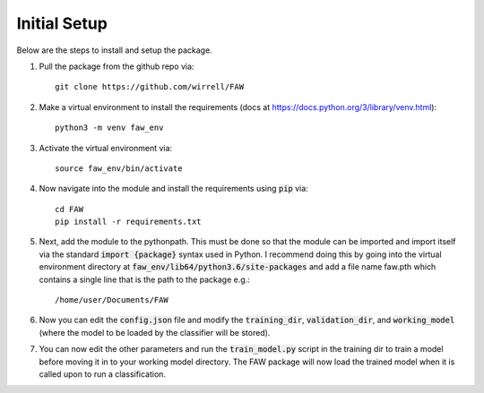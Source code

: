 .. _initial_setup:

Initial Setup
=============

Below are the steps to install and setup the package.


#. Pull the package from the github repo via::


        git clone https://github.com/wirrell/FAW


#. Make a virtual environment to install the requirements 
   (docs at https://docs.python.org/3/library/venv.html)::


        python3 -m venv faw_env


#. Activate the virtual environment via::

   
        source faw_env/bin/activate


#. Now navigate into the module and install the requirements using :code:`pip` via::


        cd FAW
        pip install -r requirements.txt


#. Next, add the module to the pythonpath. This must be done so that the module can be imported and import itself via the standard :code:`import {package}` syntax used in Python. I recommend doing this by going into the virtual environment directory at :code:`faw_env/lib64/python3.6/site-packages` and add a file name faw.pth which contains a single line that is the path to the package e.g.::


   /home/user/Documents/FAW


#. Now you can edit the :code:`config.json` file and modify the :code:`training_dir`, :code:`validation_dir`, and :code:`working_model` (where the model to be loaded by the classifier will be stored).

#. You can now edit the other parameters and run the :code:`train_model.py` script in the training dir to train a model before moving it in to your working model directory. The FAW package will now load the trained model when it is called upon to run a classification.
